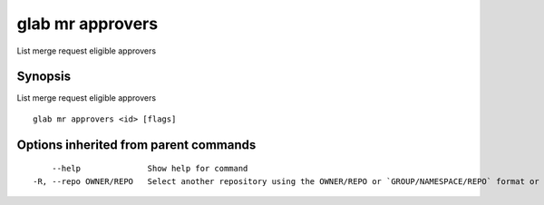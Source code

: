 .. _glab_mr_approvers:

glab mr approvers
-----------------

List merge request eligible approvers

Synopsis
~~~~~~~~


List merge request eligible approvers

::

  glab mr approvers <id> [flags]

Options inherited from parent commands
~~~~~~~~~~~~~~~~~~~~~~~~~~~~~~~~~~~~~~

::

      --help              Show help for command
  -R, --repo OWNER/REPO   Select another repository using the OWNER/REPO or `GROUP/NAMESPACE/REPO` format or the project ID or full URL

